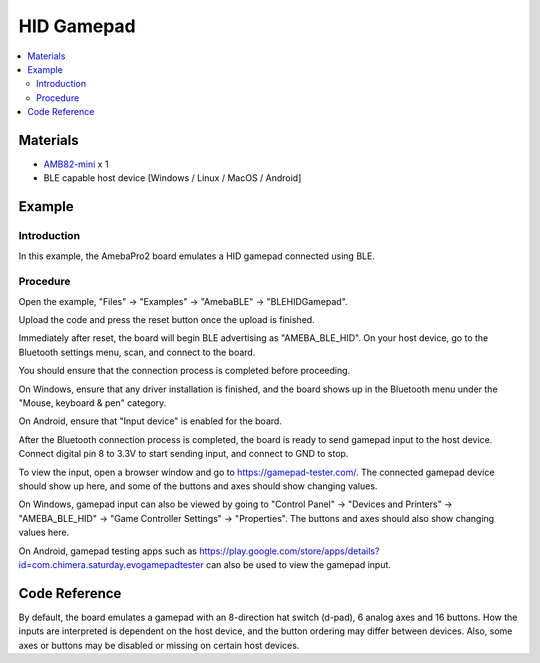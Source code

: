HID Gamepad
===========

.. contents::
  :local:
  :depth: 2

Materials
---------

-  `AMB82-mini <https://www.amebaiot.com/en/where-to-buy-link/#buy_amb82_mini>`_ x 1

-  BLE capable host device [Windows / Linux / MacOS / Android]

Example
-------

Introduction
~~~~~~~~~~~~~

In this example, the AmebaPro2 board emulates a HID gamepad connected
using BLE.

Procedure
~~~~~~~~~

Open the example, "Files" -> "Examples" -> "AmebaBLE" -> "BLEHIDGamepad".

|image01|

Upload the code and press the reset button once the upload is finished.

Immediately after reset, the board will begin BLE advertising as
"AMEBA_BLE_HID". On your host device, go to the Bluetooth settings menu,
scan, and connect to the board.

You should ensure that the connection process is completed before
proceeding.

On Windows, ensure that any driver installation is finished, and the
board shows up in the Bluetooth menu under the "Mouse, keyboard & pen"
category.

|image02|

On Android, ensure that "Input device" is enabled for the board.

|image03|

After the Bluetooth connection process is completed, the board is ready
to send gamepad input to the host device. Connect digital pin 8 to 3.3V
to start sending input, and connect to GND to stop.

To view the input, open a browser window and go to
https://gamepad-tester.com/. The connected gamepad device should show up
here, and some of the buttons and axes should show changing values.

|image04|

On Windows, gamepad input can also be viewed by going to "Control Panel"
-> "Devices and Printers" -> "AMEBA_BLE_HID" -> "Game Controller
Settings" -> "Properties". The buttons and axes should also show
changing values here.

|image05|

|image06|

On Android, gamepad testing apps such as
https://play.google.com/store/apps/details?id=com.chimera.saturday.evogamepadtester
can also be used to view the gamepad input.

|image07|

Code Reference
--------------

By default, the board emulates a gamepad with an 8-direction hat switch
(d-pad), 6 analog axes and 16 buttons. How the inputs are interpreted is
dependent on the host device, and the button ordering may differ between
devices. Also, some axes or buttons may be disabled or missing on certain host devices.

.. |image01| image:: ../../../_static/amebapro2/Example_Guides/BLE/HID_Gamepad/image01.png
   :width: 533 px
   :height: 745 px
.. |image02| image:: ../../../_static/amebapro2/Example_Guides/BLE/HID_Gamepad/image02.png
   :width: 2560 px
   :height: 1395 px
   :scale: 40%
.. |image03| image:: ../../../_static/amebapro2/Example_Guides/BLE/HID_Gamepad/image03.png
   :width: 1440 px
   :height: 2880 px
   :scale: 30%
.. |image04| image:: ../../../_static/amebapro2/Example_Guides/BLE/HID_Gamepad/image04.png
   :width: 1006 px
   :height: 585 px
   :scale: 70%
.. |image05| image:: ../../../_static/amebapro2/Example_Guides/BLE/HID_Gamepad/image05.png
   :width: 952 px
   :height: 658 px
   :scale: 80%
.. |image06| image:: ../../../_static/amebapro2/Example_Guides/BLE/HID_Gamepad/image06.png
   :width: 952 px
   :height: 658 px
   :scale: 80%
.. |image07| image:: ../../../_static/amebapro2/Example_Guides/BLE/HID_Gamepad/image07.png
   :width: 2880 px
   :height: 1440 px
   :scale: 30%
